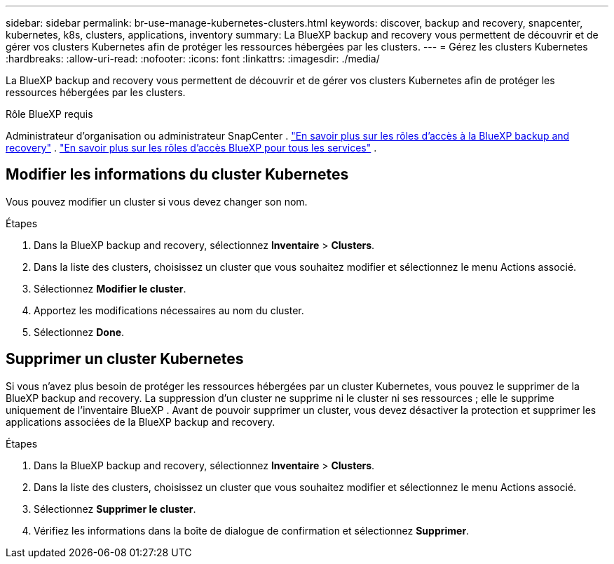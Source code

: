 ---
sidebar: sidebar 
permalink: br-use-manage-kubernetes-clusters.html 
keywords: discover, backup and recovery, snapcenter, kubernetes, k8s, clusters, applications, inventory 
summary: La BlueXP backup and recovery vous permettent de découvrir et de gérer vos clusters Kubernetes afin de protéger les ressources hébergées par les clusters. 
---
= Gérez les clusters Kubernetes
:hardbreaks:
:allow-uri-read: 
:nofooter: 
:icons: font
:linkattrs: 
:imagesdir: ./media/


[role="lead"]
La BlueXP backup and recovery vous permettent de découvrir et de gérer vos clusters Kubernetes afin de protéger les ressources hébergées par les clusters.

.Rôle BlueXP requis
Administrateur d'organisation ou administrateur SnapCenter . link:reference-roles.html["En savoir plus sur les rôles d'accès à la BlueXP backup and recovery"] .  https://docs.netapp.com/us-en/bluexp-setup-admin/reference-iam-predefined-roles.html["En savoir plus sur les rôles d'accès BlueXP pour tous les services"^] .



== Modifier les informations du cluster Kubernetes

Vous pouvez modifier un cluster si vous devez changer son nom.

.Étapes
. Dans la BlueXP backup and recovery, sélectionnez *Inventaire* > *Clusters*.
. Dans la liste des clusters, choisissez un cluster que vous souhaitez modifier et sélectionnez le menu Actions associé.
. Sélectionnez *Modifier le cluster*.
. Apportez les modifications nécessaires au nom du cluster.
. Sélectionnez *Done*.




== Supprimer un cluster Kubernetes

Si vous n'avez plus besoin de protéger les ressources hébergées par un cluster Kubernetes, vous pouvez le supprimer de la BlueXP backup and recovery. La suppression d'un cluster ne supprime ni le cluster ni ses ressources ; elle le supprime uniquement de l'inventaire BlueXP . Avant de pouvoir supprimer un cluster, vous devez désactiver la protection et supprimer les applications associées de la BlueXP backup and recovery.

.Étapes
. Dans la BlueXP backup and recovery, sélectionnez *Inventaire* > *Clusters*.
. Dans la liste des clusters, choisissez un cluster que vous souhaitez modifier et sélectionnez le menu Actions associé.
. Sélectionnez *Supprimer le cluster*.
. Vérifiez les informations dans la boîte de dialogue de confirmation et sélectionnez *Supprimer*.


